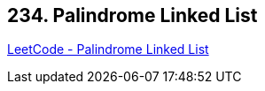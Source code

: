 == 234. Palindrome Linked List

https://leetcode.com/problems/palindrome-linked-list/[LeetCode - Palindrome Linked List]

